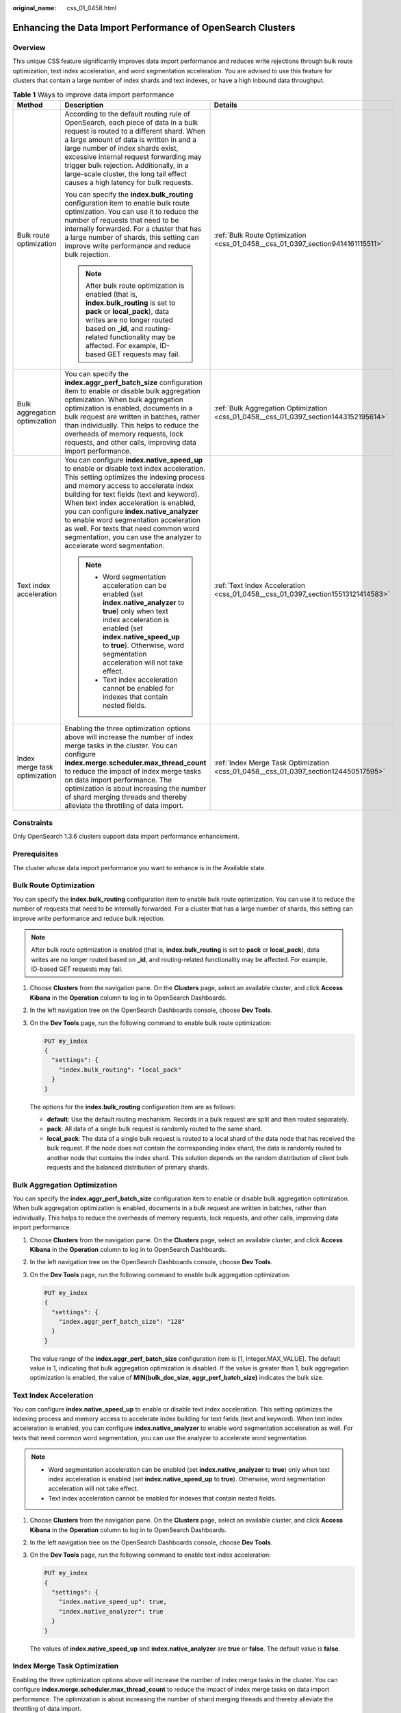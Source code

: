 :original_name: css_01_0458.html

.. _css_01_0458:

Enhancing the Data Import Performance of OpenSearch Clusters
============================================================

Overview
--------

This unique CSS feature significantly improves data import performance and reduces write rejections through bulk route optimization, text index acceleration, and word segmentation acceleration. You are advised to use this feature for clusters that contain a large number of index shards and text indexes, or have a high inbound data throughput.

.. table:: **Table 1** Ways to improve data import performance

   +-------------------------------+-------------------------------------------------------------------------------------------------------------------------------------------------------------------------------------------------------------------------------------------------------------------------------------------------------------------------------------------------------------------------------------------------------------------------------------------------------------------------+--------------------------------------------------------------------------------------+
   | Method                        | Description                                                                                                                                                                                                                                                                                                                                                                                                                                                             | Details                                                                              |
   +===============================+=========================================================================================================================================================================================================================================================================================================================================================================================================================================================================+======================================================================================+
   | Bulk route optimization       | According to the default routing rule of OpenSearch, each piece of data in a bulk request is routed to a different shard. When a large amount of data is written in and a large number of index shards exist, excessive internal request forwarding may trigger bulk rejection. Additionally, in a large-scale cluster, the long tail effect causes a high latency for bulk requests.                                                                                   | :ref:`Bulk Route Optimization <css_01_0458__css_01_0397_section9414161115511>`       |
   |                               |                                                                                                                                                                                                                                                                                                                                                                                                                                                                         |                                                                                      |
   |                               | You can specify the **index.bulk_routing** configuration item to enable bulk route optimization. You can use it to reduce the number of requests that need to be internally forwarded. For a cluster that has a large number of shards, this setting can improve write performance and reduce bulk rejection.                                                                                                                                                           |                                                                                      |
   |                               |                                                                                                                                                                                                                                                                                                                                                                                                                                                                         |                                                                                      |
   |                               | .. note::                                                                                                                                                                                                                                                                                                                                                                                                                                                               |                                                                                      |
   |                               |                                                                                                                                                                                                                                                                                                                                                                                                                                                                         |                                                                                      |
   |                               |    After bulk route optimization is enabled (that is, **index.bulk_routing** is set to **pack** or **local_pack**), data writes are no longer routed based on **\_id**, and routing-related functionality may be affected. For example, ID-based GET requests may fail.                                                                                                                                                                                                 |                                                                                      |
   +-------------------------------+-------------------------------------------------------------------------------------------------------------------------------------------------------------------------------------------------------------------------------------------------------------------------------------------------------------------------------------------------------------------------------------------------------------------------------------------------------------------------+--------------------------------------------------------------------------------------+
   | Bulk aggregation optimization | You can specify the **index.aggr_perf_batch_size** configuration item to enable or disable bulk aggregation optimization. When bulk aggregation optimization is enabled, documents in a bulk request are written in batches, rather than individually. This helps to reduce the overheads of memory requests, lock requests, and other calls, improving data import performance.                                                                                        | :ref:`Bulk Aggregation Optimization <css_01_0458__css_01_0397_section1443152195614>` |
   +-------------------------------+-------------------------------------------------------------------------------------------------------------------------------------------------------------------------------------------------------------------------------------------------------------------------------------------------------------------------------------------------------------------------------------------------------------------------------------------------------------------------+--------------------------------------------------------------------------------------+
   | Text index acceleration       | You can configure **index.native_speed_up** to enable or disable text index acceleration. This setting optimizes the indexing process and memory access to accelerate index building for text fields (text and keyword). When text index acceleration is enabled, you can configure **index.native_analyzer** to enable word segmentation acceleration as well. For texts that need common word segmentation, you can use the analyzer to accelerate word segmentation. | :ref:`Text Index Acceleration <css_01_0458__css_01_0397_section15513121414583>`      |
   |                               |                                                                                                                                                                                                                                                                                                                                                                                                                                                                         |                                                                                      |
   |                               | .. note::                                                                                                                                                                                                                                                                                                                                                                                                                                                               |                                                                                      |
   |                               |                                                                                                                                                                                                                                                                                                                                                                                                                                                                         |                                                                                      |
   |                               |    -  Word segmentation acceleration can be enabled (set **index.native_analyzer** to **true**) only when text index acceleration is enabled (set **index.native_speed_up** to **true**). Otherwise, word segmentation acceleration will not take effect.                                                                                                                                                                                                               |                                                                                      |
   |                               |    -  Text index acceleration cannot be enabled for indexes that contain nested fields.                                                                                                                                                                                                                                                                                                                                                                                 |                                                                                      |
   +-------------------------------+-------------------------------------------------------------------------------------------------------------------------------------------------------------------------------------------------------------------------------------------------------------------------------------------------------------------------------------------------------------------------------------------------------------------------------------------------------------------------+--------------------------------------------------------------------------------------+
   | Index merge task optimization | Enabling the three optimization options above will increase the number of index merge tasks in the cluster. You can configure **index.merge.scheduler.max_thread_count** to reduce the impact of index merge tasks on data import performance. The optimization is about increasing the number of shard merging threads and thereby alleviate the throttling of data import.                                                                                            | :ref:`Index Merge Task Optimization <css_01_0458__css_01_0397_section124450517595>`  |
   +-------------------------------+-------------------------------------------------------------------------------------------------------------------------------------------------------------------------------------------------------------------------------------------------------------------------------------------------------------------------------------------------------------------------------------------------------------------------------------------------------------------------+--------------------------------------------------------------------------------------+

Constraints
-----------

Only OpenSearch 1.3.6 clusters support data import performance enhancement.

Prerequisites
-------------

The cluster whose data import performance you want to enhance is in the Available state.

.. _css_01_0458__css_01_0397_section9414161115511:

Bulk Route Optimization
-----------------------

You can specify the **index.bulk_routing** configuration item to enable bulk route optimization. You can use it to reduce the number of requests that need to be internally forwarded. For a cluster that has a large number of shards, this setting can improve write performance and reduce bulk rejection.

.. note::

   After bulk route optimization is enabled (that is, **index.bulk_routing** is set to **pack** or **local_pack**), data writes are no longer routed based on **\_id**, and routing-related functionality may be affected. For example, ID-based GET requests may fail.

#. Choose **Clusters** from the navigation pane. On the **Clusters** page, select an available cluster, and click **Access Kibana** in the **Operation** column to log in to OpenSearch Dashboards.

#. In the left navigation tree on the OpenSearch Dashboards console, choose **Dev Tools**.

#. On the **Dev Tools** page, run the following command to enable bulk route optimization:

   .. code-block:: text

      PUT my_index
      {
        "settings": {
          "index.bulk_routing": "local_pack"
        }
      }

   The options for the **index.bulk_routing** configuration item are as follows:

   -  **default**: Use the default routing mechanism. Records in a bulk request are split and then routed separately.
   -  **pack**: All data of a single bulk request is randomly routed to the same shard.
   -  **local_pack**: The data of a single bulk request is routed to a local shard of the data node that has received the bulk request. If the node does not contain the corresponding index shard, the data is randomly routed to another node that contains the index shard. This solution depends on the random distribution of client bulk requests and the balanced distribution of primary shards.

.. _css_01_0458__css_01_0397_section1443152195614:

Bulk Aggregation Optimization
-----------------------------

You can specify the **index.aggr_perf_batch_size** configuration item to enable or disable bulk aggregation optimization. When bulk aggregation optimization is enabled, documents in a bulk request are written in batches, rather than individually. This helps to reduce the overheads of memory requests, lock requests, and other calls, improving data import performance.

#. Choose **Clusters** from the navigation pane. On the **Clusters** page, select an available cluster, and click **Access Kibana** in the **Operation** column to log in to OpenSearch Dashboards.

#. In the left navigation tree on the OpenSearch Dashboards console, choose **Dev Tools**.

#. On the **Dev Tools** page, run the following command to enable bulk aggregation optimization:

   .. code-block:: text

      PUT my_index
      {
        "settings": {
          "index.aggr_perf_batch_size": "128"
        }
      }

   The value range of the **index.aggr_perf_batch_size** configuration item is [1, Integer.MAX_VALUE]. The default value is 1, indicating that bulk aggregation optimization is disabled. If the value is greater than 1, bulk aggregation optimization is enabled, the value of **MIN(bulk_doc_size, aggr_perf_batch_size)** indicates the bulk size.

.. _css_01_0458__css_01_0397_section15513121414583:

Text Index Acceleration
-----------------------

You can configure **index.native_speed_up** to enable or disable text index acceleration. This setting optimizes the indexing process and memory access to accelerate index building for text fields (text and keyword). When text index acceleration is enabled, you can configure **index.native_analyzer** to enable word segmentation acceleration as well. For texts that need common word segmentation, you can use the analyzer to accelerate word segmentation.

.. note::

   -  Word segmentation acceleration can be enabled (set **index.native_analyzer** to **true**) only when text index acceleration is enabled (set **index.native_speed_up** to **true**). Otherwise, word segmentation acceleration will not take effect.
   -  Text index acceleration cannot be enabled for indexes that contain nested fields.

#. Choose **Clusters** from the navigation pane. On the **Clusters** page, select an available cluster, and click **Access Kibana** in the **Operation** column to log in to OpenSearch Dashboards.

#. In the left navigation tree on the OpenSearch Dashboards console, choose **Dev Tools**.

#. On the **Dev Tools** page, run the following command to enable text index acceleration:

   .. code-block:: text

      PUT my_index
      {
        "settings": {
          "index.native_speed_up": true,
          "index.native_analyzer": true
        }
      }

   The values of **index.native_speed_up** and **index.native_analyzer** are **true** or **false**. The default value is **false**.

.. _css_01_0458__css_01_0397_section124450517595:

Index Merge Task Optimization
-----------------------------

Enabling the three optimization options above will increase the number of index merge tasks in the cluster. You can configure **index.merge.scheduler.max_thread_count** to reduce the impact of index merge tasks on data import performance. The optimization is about increasing the number of shard merging threads and thereby alleviate the throttling of data import.

#. Choose **Clusters** from the navigation pane. On the **Clusters** page, select an available cluster, and click **Access Kibana** in the **Operation** column to log in to OpenSearch Dashboards.

#. In the left navigation tree on the OpenSearch Dashboards console, choose **Dev Tools**.

#. On the **Dev Tools** page, run the following command to start index merge task optimization:

   .. code-block:: text

      PUT my_index
      {
        "settings": {
          "index.merge.scheduler.max_thread_count": 8
        }
      }

   The value range of **index.merge.scheduler.max_thread_count** is [1, node.processors/2]. The default value is 4, and the recommended value is 8.
